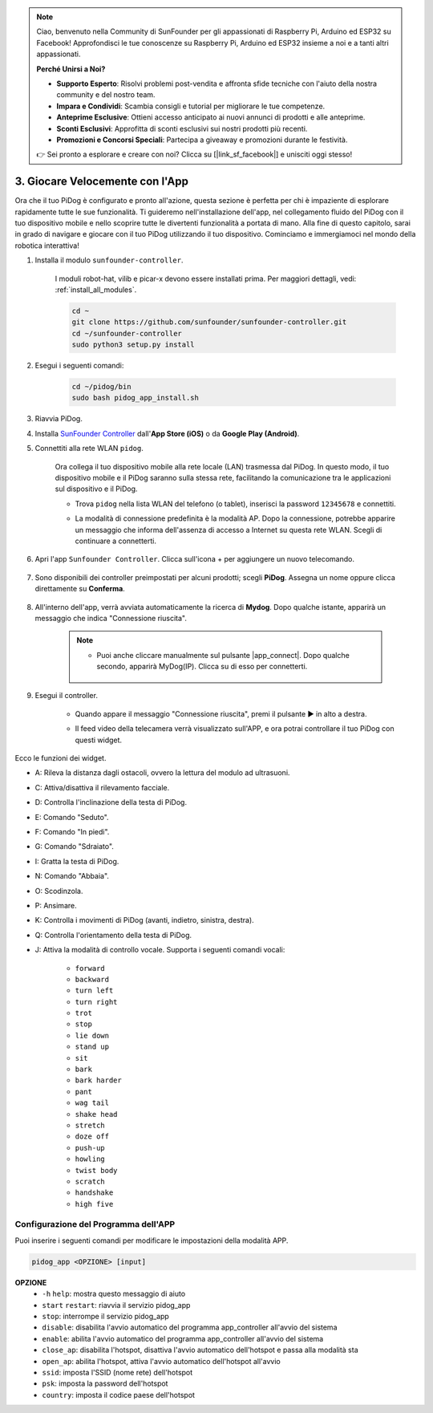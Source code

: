 .. note::

    Ciao, benvenuto nella Community di SunFounder per gli appassionati di Raspberry Pi, Arduino ed ESP32 su Facebook! Approfondisci le tue conoscenze su Raspberry Pi, Arduino ed ESP32 insieme a noi e a tanti altri appassionati.

    **Perché Unirsi a Noi?**

    - **Supporto Esperto**: Risolvi problemi post-vendita e affronta sfide tecniche con l'aiuto della nostra community e del nostro team.
    - **Impara e Condividi**: Scambia consigli e tutorial per migliorare le tue competenze.
    - **Anteprime Esclusive**: Ottieni accesso anticipato ai nuovi annunci di prodotti e alle anteprime.
    - **Sconti Esclusivi**: Approfitta di sconti esclusivi sui nostri prodotti più recenti.
    - **Promozioni e Concorsi Speciali**: Partecipa a giveaway e promozioni durante le festività.

    👉 Sei pronto a esplorare e creare con noi? Clicca su [|link_sf_facebook|] e unisciti oggi stesso!

3. Giocare Velocemente con l'App
=================================================

Ora che il tuo PiDog è configurato e pronto all'azione, questa sezione è perfetta per chi è impaziente di esplorare rapidamente tutte le sue funzionalità. Ti guideremo nell'installazione dell'app, nel collegamento fluido del PiDog con il tuo dispositivo mobile e nello scoprire tutte le divertenti funzionalità a portata di mano. Alla fine di questo capitolo, sarai in grado di navigare e giocare con il tuo PiDog utilizzando il tuo dispositivo. Cominciamo e immergiamoci nel mondo della robotica interattiva!

#. Installa il modulo ``sunfounder-controller``.

    I moduli robot-hat, vilib e picar-x devono essere installati prima. Per maggiori dettagli, vedi: :ref:`install_all_modules`.

    .. raw:: html

        <run></run>

    .. code-block::

        cd ~
        git clone https://github.com/sunfounder/sunfounder-controller.git
        cd ~/sunfounder-controller
        sudo python3 setup.py install

#. Esegui i seguenti comandi:

    .. raw:: html

        <run></run>

    .. code-block::

        cd ~/pidog/bin
        sudo bash pidog_app_install.sh

#. Riavvia PiDog.

#. Installa `SunFounder Controller <https://docs.sunfounder.com/projects/sf-controller/en/latest/>`_ dall'**App Store (iOS)** o da **Google Play (Android)**.

#. Connettiti alla rete WLAN ``pidog``.

    Ora collega il tuo dispositivo mobile alla rete locale (LAN) trasmessa dal PiDog. In questo modo, il tuo dispositivo mobile e il PiDog saranno sulla stessa rete, facilitando la comunicazione tra le applicazioni sul dispositivo e il PiDog.

    * Trova ``pidog`` nella lista WLAN del telefono (o tablet), inserisci la password ``12345678`` e connettiti.

    * La modalità di connessione predefinita è la modalità AP. Dopo la connessione, potrebbe apparire un messaggio che informa dell'assenza di accesso a Internet su questa rete WLAN. Scegli di continuare a connetterti.

        .. image:: img/app_no_internet.png

#. Apri l'app ``Sunfounder Controller``. Clicca sull'icona + per aggiungere un nuovo telecomando.

    .. image:: img/app1.png

#. Sono disponibili dei controller preimpostati per alcuni prodotti; scegli **PiDog**. Assegna un nome oppure clicca direttamente su **Conferma**.

    .. image:: img/app_preset.jpg

#. All'interno dell'app, verrà avviata automaticamente la ricerca di **Mydog**. Dopo qualche istante, apparirà un messaggio che indica "Connessione riuscita".

    .. image:: img/app_auto_connect.jpg

    .. note::

        * Puoi anche cliccare manualmente sul pulsante |app_connect|. Dopo qualche secondo, apparirà MyDog(IP). Clicca su di esso per connetterti.

            .. image:: img/sc_mydog.jpg

#. Esegui il controller.

    * Quando appare il messaggio "Connessione riuscita", premi il pulsante ▶ in alto a destra.

    * Il feed video della telecamera verrà visualizzato sull'APP, e ora potrai controllare il tuo PiDog con questi widget.

        .. image:: img/sc_run.jpg

Ecco le funzioni dei widget.

* A: Rileva la distanza dagli ostacoli, ovvero la lettura del modulo ad ultrasuoni.
* C: Attiva/disattiva il rilevamento facciale.
* D: Controlla l'inclinazione della testa di PiDog.
* E: Comando "Seduto".
* F: Comando "In piedi".
* G: Comando "Sdraiato".
* I: Gratta la testa di PiDog.
* N: Comando "Abbaia".
* O: Scodinzola.
* P: Ansimare.
* K: Controlla i movimenti di PiDog (avanti, indietro, sinistra, destra).
* Q: Controlla l'orientamento della testa di PiDog.
* J: Attiva la modalità di controllo vocale. Supporta i seguenti comandi vocali:

    * ``forward``
    * ``backward``
    * ``turn left``
    * ``turn right``
    * ``trot``
    * ``stop``
    * ``lie down``
    * ``stand up``
    * ``sit``
    * ``bark``
    * ``bark harder``
    * ``pant``
    * ``wag tail``
    * ``shake head``
    * ``stretch``
    * ``doze off``
    * ``push-up``
    * ``howling``
    * ``twist body``
    * ``scratch``
    * ``handshake``
    * ``high five``

Configurazione del Programma dell'APP
--------------------------------------------

Puoi inserire i seguenti comandi per modificare le impostazioni della modalità APP.

.. code-block::

    pidog_app <OPZIONE> [input]

**OPZIONE**
    * ``-h`` ``help``: mostra questo messaggio di aiuto
    * ``start`` ``restart``: riavvia il servizio pidog_app
    * ``stop``: interrompe il servizio pidog_app
    * ``disable``: disabilita l'avvio automatico del programma app_controller all'avvio del sistema
    * ``enable``: abilita l'avvio automatico del programma app_controller all'avvio del sistema
    * ``close_ap``: disabilita l'hotspot, disattiva l'avvio automatico dell'hotspot e passa alla modalità sta
    * ``open_ap``: abilita l'hotspot, attiva l'avvio automatico dell'hotspot all'avvio
    * ``ssid``: imposta l'SSID (nome rete) dell'hotspot
    * ``psk``: imposta la password dell'hotspot
    * ``country``: imposta il codice paese dell'hotspot
